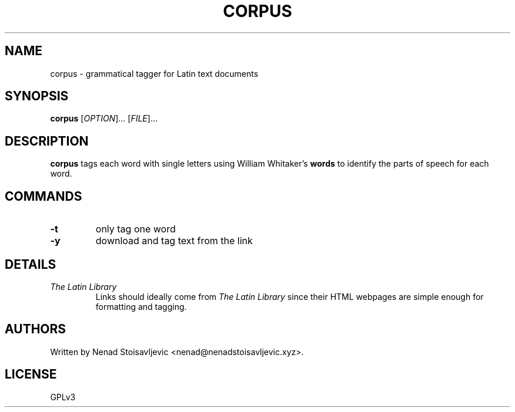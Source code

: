 .TH CORPUS 1 corpus-romanum
.SH NAME
corpus \- grammatical tagger for Latin text documents
.SH SYNOPSIS
.B corpus
[\fI\,OPTION\/\fR]... [\fI\,FILE\/\fR]...
.SH DESCRIPTION
.B corpus
tags each word with single letters using William Whitaker's
.B words
to identify the parts of speech for each word.
.SH COMMANDS
.TP
.B -t
only tag one word
.TP
.B -y
download and tag text from the link
.SH DETAILS
.TP
.I The Latin Library
Links should ideally come from
.I The Latin Library
since their HTML webpages are simple enough for formatting and tagging.
.SH AUTHORS
Written by Nenad Stoisavljevic <nenad@nenadstoisavljevic.xyz>.
.SH LICENSE
GPLv3
